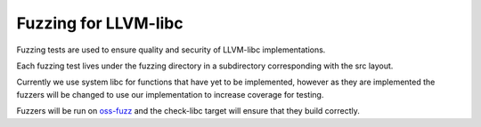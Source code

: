 Fuzzing for LLVM-libc
---------------------

Fuzzing tests are used to ensure quality and security of LLVM-libc
implementations.

Each fuzzing test lives under the fuzzing directory in a subdirectory
corresponding with the src layout.

Currently we use system libc for functions that have yet to be implemented,
however as they are implemented the fuzzers will be changed to use our
implementation to increase coverage for testing.

Fuzzers will be run on `oss-fuzz <https://github.com/google/oss-fuzz>`_ and the
check-libc target will ensure that they build correctly.
